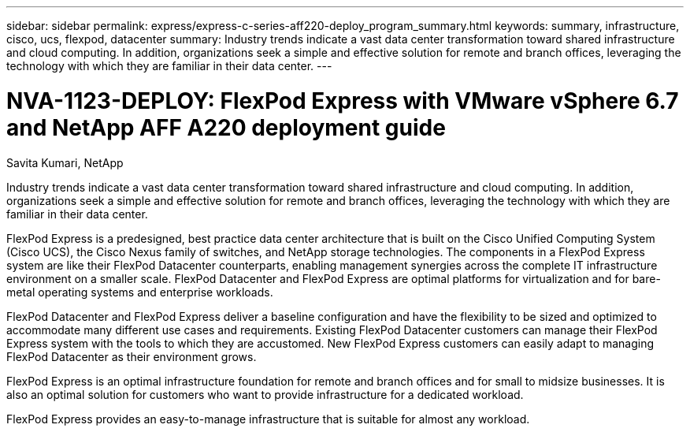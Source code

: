 ---
sidebar: sidebar
permalink: express/express-c-series-aff220-deploy_program_summary.html
keywords: summary, infrastructure, cisco, ucs, flexpod, datacenter
summary: Industry trends indicate a vast data center transformation toward shared infrastructure and cloud computing. In addition, organizations seek a simple and effective solution for remote and branch offices, leveraging the technology with which they are familiar in their data center.
---

= NVA-1123-DEPLOY: FlexPod Express with VMware vSphere 6.7 and NetApp AFF A220 deployment guide

:hardbreaks:
:nofooter:
:icons: font
:linkattrs:
:imagesdir: ./../media/

//
// This file was created with NDAC Version 2.0 (August 17, 2020)
//
// 2021-04-19 12:01:33.690728
//


Savita Kumari, NetApp

Industry trends indicate a vast data center transformation toward shared infrastructure and cloud computing. In addition, organizations seek a simple and effective solution for remote and branch offices, leveraging the technology with which they are familiar in their data center.

FlexPod Express is a predesigned, best practice data center architecture that is built on the Cisco Unified Computing System (Cisco UCS), the Cisco Nexus family of switches, and NetApp storage technologies. The components in a FlexPod Express system are like their FlexPod Datacenter counterparts, enabling management synergies across the complete IT infrastructure environment on a smaller scale. FlexPod Datacenter and FlexPod Express are optimal platforms for virtualization and for bare-metal operating systems and enterprise workloads.

FlexPod Datacenter and FlexPod Express deliver a baseline configuration and have the flexibility to be sized and optimized to accommodate many different use cases and requirements. Existing FlexPod Datacenter customers can manage their FlexPod Express system with the tools to which they are accustomed. New FlexPod Express customers can easily adapt to managing FlexPod Datacenter as their environment grows.

FlexPod Express is an optimal infrastructure foundation for remote and branch offices and for small to midsize businesses. It is also an optimal solution for customers who want to provide infrastructure for a dedicated workload.

FlexPod Express provides an easy-to-manage infrastructure that is suitable for almost any workload.
